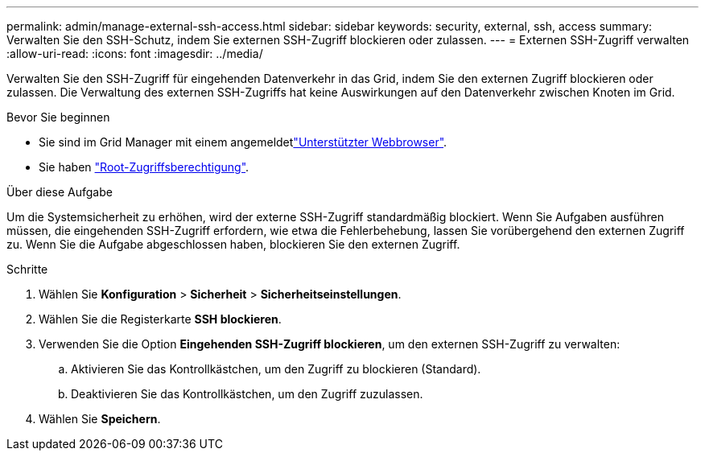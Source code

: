 ---
permalink: admin/manage-external-ssh-access.html 
sidebar: sidebar 
keywords: security, external, ssh, access 
summary: Verwalten Sie den SSH-Schutz, indem Sie externen SSH-Zugriff blockieren oder zulassen. 
---
= Externen SSH-Zugriff verwalten
:allow-uri-read: 
:icons: font
:imagesdir: ../media/


[role="lead"]
Verwalten Sie den SSH-Zugriff für eingehenden Datenverkehr in das Grid, indem Sie den externen Zugriff blockieren oder zulassen.  Die Verwaltung des externen SSH-Zugriffs hat keine Auswirkungen auf den Datenverkehr zwischen Knoten im Grid.

.Bevor Sie beginnen
* Sie sind im Grid Manager mit einem angemeldetlink:../admin/web-browser-requirements.html["Unterstützter Webbrowser"].
* Sie haben link:admin-group-permissions.html["Root-Zugriffsberechtigung"].


.Über diese Aufgabe
Um die Systemsicherheit zu erhöhen, wird der externe SSH-Zugriff standardmäßig blockiert.  Wenn Sie Aufgaben ausführen müssen, die eingehenden SSH-Zugriff erfordern, wie etwa die Fehlerbehebung, lassen Sie vorübergehend den externen Zugriff zu.  Wenn Sie die Aufgabe abgeschlossen haben, blockieren Sie den externen Zugriff.

.Schritte
. Wählen Sie *Konfiguration* > *Sicherheit* > *Sicherheitseinstellungen*.
. Wählen Sie die Registerkarte *SSH blockieren*.
. Verwenden Sie die Option *Eingehenden SSH-Zugriff blockieren*, um den externen SSH-Zugriff zu verwalten:
+
.. Aktivieren Sie das Kontrollkästchen, um den Zugriff zu blockieren (Standard).
.. Deaktivieren Sie das Kontrollkästchen, um den Zugriff zuzulassen.


. Wählen Sie *Speichern*.

